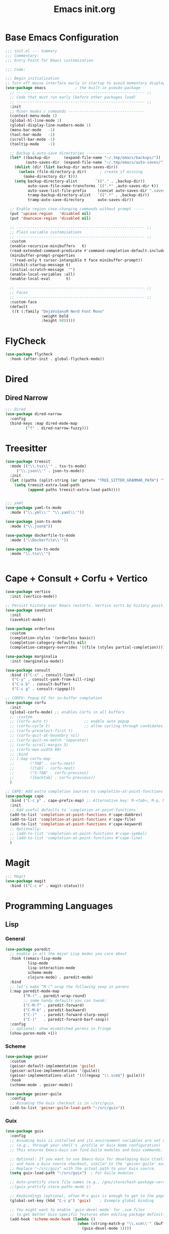 #+TITLE: Emacs init.org
#+PROPERTY: header-args:emacs-lisp :tangle init.el :exports both :eval never
* Base Emacs Configuration
#+begin_src emacs-lisp
  ;;; init.el --- Summary
  ;;; Commentary:
  ;;; Entry Point for Emacs customization

  ;;; Code:

  ;;; Begin initialization
  ;; Turn off mouse interface early in startup to avoid momentary display
  (use-package emacs             ; the built-in pseudo-package
    ;; --------------------------------------------------------- ;;
    ;; Code that must run early (before other packages load)
    ;; --------------------------------------------------------- ;;
    :init
    ;; Minor modes / commands ----------------------------------
    (context-menu-mode 1)
    (global-hl-line-mode 1)
    (global-display-line-numbers-mode 1)
    (menu-bar-mode   -1)
    (tool-bar-mode   -1)
    (scroll-bar-mode -1)
    (tooltip-mode    -1)

    ;; Backup & auto-save directories --------------------------
    (let* ((backup-dir      (expand-file-name "~/.tmp/emacs/backups/"))
           (auto-saves-dir  (expand-file-name "~/.tmp/emacs/auto-saves/")))
      (dolist (dir (list backup-dir auto-saves-dir))
        (unless (file-directory-p dir)      ; create if missing
          (make-directory dir t)))
      (setq backup-directory-alist        `(("." . ,backup-dir))
            auto-save-file-name-transforms `((".*" ,auto-saves-dir t))
            auto-save-list-file-prefix     (concat auto-saves-dir ".saves-")
            tramp-backup-directory-alist   `((".*" . ,backup-dir))
            tramp-auto-save-directory      auto-saves-dir))

    ;; Enable region case-changing commands without prompt -----
    (put 'upcase-region   'disabled nil)
    (put 'downcase-region 'disabled nil)

    ;; --------------------------------------------------------- ;;
    ;; Plain variable customisations
    ;; --------------------------------------------------------- ;;
    :custom
    (enable-recursive-minibuffers   t)
    (read-extended-command-predicate #'command-completion-default-include-p)
    (minibuffer-prompt-properties
     '(read-only t cursor-intangible t face minibuffer-prompt))
    (inhibit-startup-message t)
    (initial-scratch-message  "")
    (enable-local-variables :all)
    (enable-local-eval       t)

    ;; --------------------------------------------------------- ;;
    ;; Faces
    ;; --------------------------------------------------------- ;;
    :custom-face
    (default
     ((t (:family "DejaVuSansM Nerd Font Mono"
                  :weight bold
                  :height 98)))))
#+end_src
* FlyCheck
#+begin_src emacs-lisp
  (use-package flycheck
    :hook (after-init . global-flycheck-mode))
#+end_src
* Dired
** COMMENT Dirvish
#+begin_src emacs-lisp
  (use-package dirvish
    :config
    (dirvish-override-dired-mode 1) ; swaps Dired transparently
    (dirvish-define-preview lsd (file)
      "Use `lsd` to generate a colourful directory preview for Dirvish."
      :require ("lsd")                    ; ensure the binary is present
      (when (file-directory-p file)       ; only preview for directories
        `(shell . ("lsd"
                   "-al"                  ; long list + hidden files
                   "--color=always"
                   "--icon=always"
                   "--group-dirs=first"
                   ,file))))
    (push 'lsd dirvish-preview-dispatchers)
    :bind (("C-x d" . dirvish))
    :custom
    (dirvish-preview-enabled t)   ; live previews
    (dirvish-use-header-line t))
  #+end_src
** Dired Narrow
  #+begin_src emacs-lisp
    ;;; Dired
    (use-package dired-narrow
      :config
      (bind-keys :map dired-mode-map
    	     ("f" . dired-narrow-fuzzy)))

  #+end_src
* Treesitter
  #+begin_src emacs-lisp
    (use-package treesit
      :mode (("\\.tsx\\'" . tsx-ts-mode)
    	 ("\\.json\\'" . json-ts-mode))
      :init
      (let ((paths (split-string (or (getenv "TREE_SITTER_GRAMMAR_PATH") "") ":" t)))
        (setq treesit-extra-load-path
              (append paths treesit-extra-load-path))))


    ;;; yaml
    (use-package yaml-ts-mode
      :mode ("\\.yml\\'" "\\.yaml\\'"))

    (use-package json-ts-mode
      :mode ("\\.json$"))

    (use-package dockerfile-ts-mode
      :mode ("\\Dockerfile\\'"))

    (use-package tsx-ts-mode
      :mode "\\.tsx\\'")


    #+end_src
    
* Cape + Consult + Corfu + Vertico
#+begin_src emacs-lisp
  (use-package vertico
    :init (vertico-mode))

  ;; Persist history over Emacs restarts. Vertico sorts by history position.
  (use-package savehist
    :init
    (savehist-mode))

  (use-package orderless
    :custom
    (completion-styles '(orderless basic))
    (completion-category-defaults nil)
    (completion-category-overrides '((file (styles partial-completion)))))

  (use-package marginalia
    :init (marginalia-mode))

  (use-package consult
    :bind (("C-s" . consult-line)
  	 ("C-y" . consult-yank-from-kill-ring)
  	 ("C-x b" . consult-buffer)
  	 ("C-c g" . consult-ripgep)))

  ;; CORFU: Popup UI for in-buffer completion
  (use-package corfu
    :init
    (global-corfu-mode) ;; enables Corfu in all buffers
    ;; :custom
    ;; (corfu-auto t)                ;; enable auto popup
    ;; (corfu-cycle t)               ;; allow cycling through candidates
    ;; (corfu-preselect-first t)
    ;; (corfu-quit-at-boundary nil)
    ;; (corfu-quit-no-match 'separator)
    ;; (corfu-scroll-margin 5)
    ;; (corfu-max-width 80)
    ;; :bind
    ;; (:map corfu-map
    ;;       ("TAB" . corfu-next)
    ;;       ([tab] . corfu-next)
    ;;       ("S-TAB" . corfu-previous)
    ;;       ([backtab] . corfu-previous))
    )

  ;; CAPE: Add extra completion sources to completion-at-point-functions
  (use-package cape
    :bind ("C-c p" . cape-prefix-map) ;; Alternative key: M-<tab>, M-p, M-+
    :init
    ;; Add useful defaults to `completion-at-point-functions`
    (add-to-list 'completion-at-point-functions #'cape-dabbrev)
    (add-to-list 'completion-at-point-functions #'cape-file)
    (add-to-list 'completion-at-point-functions #'cape-keyword)
    ;; Optionally:
    ;; (add-to-list 'completion-at-point-functions #'cape-symbol)
    ;; (add-to-list 'completion-at-point-functions #'cape-line)
    )
#+end_src
* Magit
#+begin_src emacs-lisp
  ;;; Magit
  (use-package magit
    :bind (("C-c m" . magit-status)))
#+end_src
* Programming Languages
** Lisp
*** General
#+begin_src emacs-lisp
  (use-package paredit
    ;; enable in all the major Lisp modes you care about
    :hook ((emacs-lisp-mode
            lisp-mode
            lisp-interaction-mode
            scheme-mode
            clojure-mode) . paredit-mode)
    :bind
    ;; let’s make “M-(” wrap the following sexp in parens
    (:map paredit-mode-map
          ("M-(" . paredit-wrap-round)
          ;; some handy defaults you can tweak:
          ("C-M-f" . paredit-forward) 
          ("C-M-b" . paredit-backward)
          ("C-)"   . paredit-forward-slurp-sexp)
          ("C-("   . paredit-forward-barf-sexp))
    :config
    ;; optional: show mismatched parens in fringe
    (show-paren-mode +1))
#+end_src
*** Scheme
#+begin_src emacs-lisp
  (use-package geiser
    :custom
    (geiser-default-implementation 'guile)
    (geiser-active-implementations '(guile))
    (geiser-implementations-alist '(((regexp "\\.scm$") guile)))
    :hook
    (scheme-mode . geiser-mode))

  (use-package geiser-guile
    :config
    ;; Assuming the Guix checkout is in ~/src/guix.
    (add-to-list 'geiser-guile-load-path "~/src/guix"))
#+end_src
*** Guix
    #+begin_src emacs-lisp
      (use-package guix
        :config
        ;; Assuming Guix is installed and its environment variables are set up
        ;; (e.g., through your shell's .profile or Guix Home configuration)
        ;; This ensures Emacs-Guix can find Guile modules and Guix commands.

        ;; Optional: If you want to use Emacs-Guix for developing Guix itself
        ;; and have a Guix source checkout, similar to the 'geiser-guile' example.
        ;; Replace "~/src/guix" with the actual path to your Guix source.
        (setq guix-load-path "~/src/guix")	; For Guile modules

        ;; Auto-prettify store file names (e.g., /gnu/store/hash-package-version -> /gnu/store/...-package-version)
        ;;(guix-prettify-store-paths-mode 1)

        ;; Keybindings (optional, often M-x guix is enough to get to the popup)
        (global-set-key (kbd "C-c p") 'guix)	; Example global binding

        ;; You might want to enable `guix-devel-mode` for .scm files
        ;; to get better Guix-specific features when editing package definitions.
        (add-hook 'scheme-mode-hook (lambda ()
                                      (when (string-match-p "\\.scm\\'" (buffer-file-name))
                                        (guix-devel-mode 1))))

        ;; If you're using Guix Home and want to edit your home configuration,
        ;; you might add its path here as well for Geiser/Guix development mode.
        ;; (add-to-list 'geiser-guile-load-path "~/.config/guix/current/share")
        ;; (add-to-list 'geiser-guile-load-path "~/my-guix-home-config-repo")
        )

#+end_src
** Terraform
#+begin_src emacs-lisp
  (use-package terraform-mode
    :hook (terraform-mode . (lambda ()
                              (add-hook 'before-save-hook #'terraform-format-buffer nil t))))
#+end_src
** Rust
#+begin_src emacs-lisp
  (use-package rustic
    :config
    (setq rustic-format-on-save t)
    :custom
    (rustic-analyzer-command '("rustup" "run" "stable" "rust-analyzer")))
#+end_src
** Web
#+begin_src emacs-lisp
  ;;; web-mode
  (use-package web-mode
    :mode (".svelte$"))

  ;;; Prettier
  (use-package prettier-js
    :hook ((js-mode . prettier-js-mode)
  	 (ts-mode . prettier-js-mode)
  	 (json-ts-mode . prettier-js-mode)))
      #+end_src
* Language Server Protocol
      #+begin_src emacs-lisp
	;;; Lsp-mode
	(use-package lsp-mode
	  :init
	  ;; set prefix for lsp-command-keymap (few alternatives - "C-l", "C-c l")
	  (setq lsp-keymap-prefix "C-c l")
	  :hook ((terraform-mode . lsp)
		 (tsx-ts-mode . lsp))
	  :magic (".svelte$" . lsp)
	  :commands lsp)

	(use-package lsp-ui
	  :commands lsp-ui-mode)

	(use-package lsp-scheme
	  :after lsp-mode
	  :custom
	  ;; One of: "guile"  "chicken"  "gambit"  "chez"  "racket" …
	  ;; Pick the implementation you'll use most often.
	  (lsp-scheme-implementation "guile")  ; change to "chicken" etc. if needed
	  ;; If you keep multiple Schemes, make it project-specific:
	  ;; (dir-locals-set-class-variables
	  ;;  'my-scheme
	  ;;  '((scheme-mode . ((lsp-scheme-implementation . "chicken")))))
	  ;; (dir-locals-set-directory-class "/path/to/project/" 'my-scheme)
	  )

#+end_src
* Org Mode
#+begin_src emacs-lisp
  (use-package org
    :defer t
    :config
    ;; Enable shell, Scheme and Emacs-Lisp in Org Babel
    (org-babel-do-load-languages
     'org-babel-load-languages
     '((shell       . t)
       (scheme      . t)
       (emacs-lisp  . t)))

    ;; Suppress confirmation prompts
    (setq org-confirm-babel-evaluate nil

          ;; Shell defaults
          org-babel-sh-command "bash"
          org-babel-default-header-args:sh
          '((:results . "output replace")
            (:exports . "both")
            (:session . nil)
            (:cache . "no"))

          ;; Scheme defaults (override `org-babel-scheme-command` if you use another impl)
          org-babel-scheme-command "guile"
          org-babel-default-header-args:scheme
          '((:results . "output replace")
            (:exports . "both")
            (:session . nil)
            (:cache . "no"))

          ;; Emacs-Lisp defaults
          ;; (no external REPL, just evaluates in the current Emacs session)
          org-babel-default-header-args:emacs-lisp
          '((:results . "output replace")
            (:exports . "both")
            (:cache   . "no"))))

#+end_src
* Visual
** Expand Region
#+begin_src emacs-lisp
  (use-package expand-region
    :bind (("C-=" . er/expand-region)  ;; grow region (like many IDEs)
           ("C--" . er/contract-region)) ;; shrink region
    :init
    (setq expand-region-fast-keys-enabled t))
#+end_src
** Undo Tree
#+begin_src emacs-lisp
  (use-package undo-tree
    :diminish undo-tree-mode
    :init
    (let ((undo-dir (expand-file-name "undo-tree/" (getenv "XDG_CACHE_HOME"))))
      (unless (file-directory-p undo-dir)
        (make-directory undo-dir t))
      (setq undo-tree-history-directory-alist `((".*" . ,undo-dir))
  	  undo-tree-auto-save-history t))
    (global-undo-tree-mode))
#+end_src
** Indent Bars
#+begin_src emacs-lisp
  (use-package indent-bars
    :hook ((yaml-mode . indent-bars-mode)
    	 (python-mode . indent-bars-mode)))
#+end_src
** Themeing
*** Doom Themes
#+begin_src emacs-lisp
  ;;; Themeing
  (use-package doom-themes
    :init
    (load-theme 'doom-dracula t)
    ;; Global settings (defaults)
    (setq doom-themes-enable-bold t ; if nil, bold is universally disabled
  	doom-themes-enable-italic t
  	doom-vibrant-brighter-modeline nil
  	org-hide-leading-stars nil) ; if nil, italics is universally disabled

    ;; Enable flashing mode-line on errors
    (doom-themes-visual-bell-config)
    ;; Corrects (and improves) org-mode's native fontification.
    (doom-themes-org-config))
#+end_src
*** Nyan Mode
#+begin_src emacs-lisp
  (use-package nyan-mode
    :init
    ;; Fix up Nyan Cat cause she's pretty
    (setq nyan-animate-nyancat t
      	nyan-wavy-trail t)
    (nyan-mode))
  #+end_src
** Rainbow Delimeters
  #+begin_src emacs-lisp
    (use-package rainbow-delimiters
      :hook (prog-mode . rainbow-delimiters-mode))
  #+end_src
* End Errata
#+begin_src emacs-lisp
  (provide 'init.el)
  ;;; init.el ends here
#+end_src
